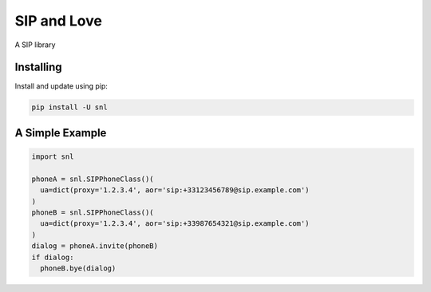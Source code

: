 SIP and Love
============

A SIP library


Installing
----------

Install and update using pip:

.. code-block:: text

    pip install -U snl


A Simple Example
----------------

.. code-block:: python

    import snl

    phoneA = snl.SIPPhoneClass()(
      ua=dict(proxy='1.2.3.4', aor='sip:+33123456789@sip.example.com')
    )
    phoneB = snl.SIPPhoneClass()(
      ua=dict(proxy='1.2.3.4', aor='sip:+33987654321@sip.example.com')
    )
    dialog = phoneA.invite(phoneB)
    if dialog:
      phoneB.bye(dialog)


